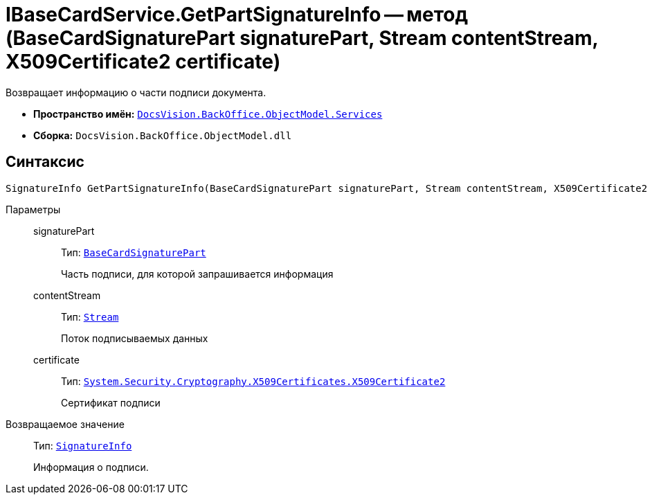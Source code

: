 = IBaseCardService.GetPartSignatureInfo -- метод (BaseCardSignaturePart signaturePart, Stream contentStream, X509Certificate2 certificate)

Возвращает информацию о части подписи документа.

* *Пространство имён:* `xref:api/DocsVision/BackOffice/ObjectModel/Services/Services_NS.adoc[DocsVision.BackOffice.ObjectModel.Services]`

* *Сборка:* `DocsVision.BackOffice.ObjectModel.dll`

== Синтаксис

[source,csharp]
----
SignatureInfo GetPartSignatureInfo(BaseCardSignaturePart signaturePart, Stream contentStream, X509Certificate2 certificate);
----

Параметры::
signaturePart:::
Тип: `xref:api/DocsVision/BackOffice/ObjectModel/BaseCardSignaturePart_CL.adoc[BaseCardSignaturePart]`
+
Часть подписи, для которой запрашивается информация

contentStream:::
Тип: `http://msdn.microsoft.com/ru-ru/library/system.io.stream.aspx[Stream]`
+
Поток подписываемых данных

certificate:::
Тип: `http://msdn.microsoft.com/ru-ru/library/system.security.cryptography.x509certificates.x509certificate2.aspx[System.Security.Cryptography.X509Certificates.X509Certificate2]`
+
Сертификат подписи

Возвращаемое значение::
Тип: `xref:api/DocsVision/BackOffice/DigitalSignature/SignatureInfo_CL.adoc[SignatureInfo]`
+
Информация о подписи.
